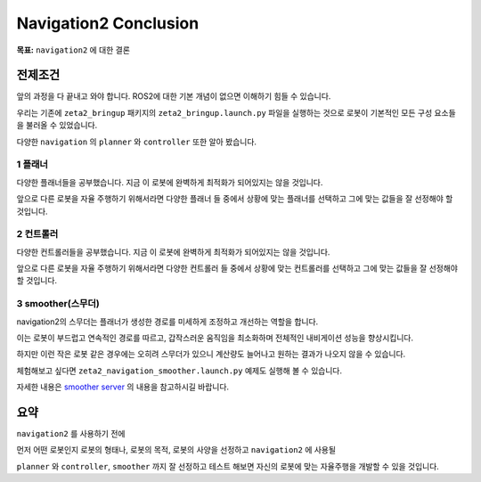 Navigation2 Conclusion
========================

**목표:** ``navigation2`` 에 대한 결론

전제조건
--------

앞의 과정을 다 끝내고 와야 합니다. ROS2에 대한 기본 개념이 없으면 이해하기 힘들 수 있습니다.

우리는 기존에 ``zeta2_bringup`` 패키지의 ``zeta2_bringup.launch.py`` 파일을 실행하는 것으로 로봇이 기본적인 모든 구성 요소들을 불러올 수 있었습니다.

다양한 ``navigation`` 의 ``planner`` 와 ``controller`` 또한 알아 봤습니다.


1 플래너
^^^^^^^^

다양한 플래너들을 공부했습니다. 지금 이 로봇에 완벽하게 최적화가 되어있지는 않을 것입니다.

앞으로 다른 로봇을 자율 주행하기 위해서라면 다양한 플래너 들 중에서 상황에 맞는 플래너를 선택하고 그에 맞는 값들을 잘 선정해야 할 것입니다.

2 컨트롤러
^^^^^^^^^^

다양한 컨트롤러들을 공부했습니다. 지금 이 로봇에 완벽하게 최적화가 되어있지는 않을 것입니다.

앞으로 다른 로봇을 자율 주행하기 위해서라면 다양한 컨트롤러 들 중에서 상황에 맞는 컨트롤러를 선택하고 그에 맞는 값들을 잘 선정해야 할 것입니다.

3 smoother(스무더)
^^^^^^^^^^^^^^^^^^^

navigation2의 스무더는 플래너가 생성한 경로를 미세하게 조정하고 개선하는 역할을 합니다.

이는 로봇이 부드럽고 연속적인 경로를 따르고, 갑작스러운 움직임을 최소화하며 전체적인 내비게이션 성능을 향상시킵니다.

하지만 이런 작은 로봇 같은 경우에는 오히려 스무더가 있으니 계산량도 늘어나고 원하는 결과가 나오지 않을 수 있습니다.

체험해보고 싶다면 ``zeta2_navigation_smoother.launch.py`` 예제도 실행해 볼 수 있습니다.

자세한 내용은 `smoother server <https://navigation.ros.org/configuration/packages/configuring-smoother-server.html>`__ 의 내용을 참고하시길 바랍니다.


요약
-------

``navigation2`` 를 사용하기 전에

먼저 어떤 로봇인지 로봇의 형태나, 로봇의 목적, 로봇의 사양을 선정하고 ``navigation2`` 에 사용될

``planner`` 와 ``controller``, ``smoother`` 까지 잘 선정하고 테스트 해보면 자신의 로봇에 맞는 자율주행을 개발할 수 있을 것입니다.


